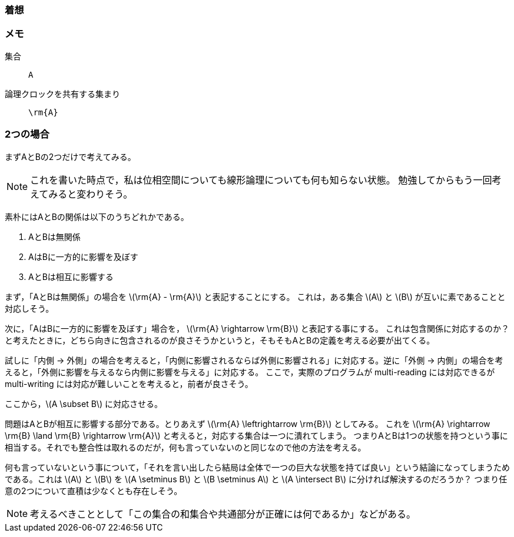 === 着想

=== メモ
集合:: `A`
論理クロックを共有する集まり:: `\rm{A}`

=== 2つの場合
まずAとBの2つだけで考えてみる。

[NOTE]
====
これを書いた時点で，私は位相空間についても線形論理についても何も知らない状態。
勉強してからもう一回考えてみると変わりそう。
====

素朴にはAとBの関係は以下のうちどれかである。

. AとBは無関係
. AはBに一方的に影響を及ぼす
. AとBは相互に影響する

まず，「AとBは無関係」の場合を latexmath:[\rm{A} - \rm{A}] と表記することにする。
これは，ある集合 latexmath:[A] と latexmath:[B] が互いに素であることと対応しそう。

次に，「AはBに一方的に影響を及ぼす」場合を， latexmath:[\rm{A} \rightarrow \rm{B}] と表記する事にする。
これは包含関係に対応するのか？ と考えたときに，どちら向きに包含されるのが良さそうかというと，そもそもAとBの定義を考える必要が出てくる。

試しに「内側 → 外側」の場合を考えると，「内側に影響されるならば外側に影響される」に対応する。逆に「外側 → 内側」の場合を考えると，「外側に影響を与えるなら内側に影響を与える」に対応する。
ここで，実際のプログラムが multi-reading には対応できるが multi-writing には対応が難しいことを考えると，前者が良さそう。

ここから，latexmath:[A \subset B] に対応させる。

問題はAとBが相互に影響する部分である。とりあえず latexmath:[\rm{A} \leftrightarrow \rm{B}] としてみる。
これを latexmath:[\rm{A} \rightarrow \rm{B} \land \rm{B} \rightarrow \rm{A}] と考えると，対応する集合は一つに潰れてしまう。
つまりAとBは1つの状態を持つという事に相当する。それでも整合性は取れるのだが，何も言っていないのと同じなので他の方法を考える。

何も言っていないという事について，「それを言い出したら結局は全体で一つの巨大な状態を持てば良い」という結論になってしまうためである。これは latexmath:[A] と latexmath:[B] を latexmath:[A \setminus B] と latexmath:[B \setminus A] と latexmath:[A \intersect B] に分ければ解決するのだろうか？ つまり任意の2つについて直積は少なくとも存在しそう。

NOTE: 考えるべきこととして「この集合の和集合や共通部分が正確には何であるか」などがある。
